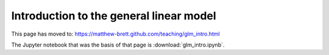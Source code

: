 ########################################
Introduction to the general linear model
########################################

This page has moved to: https://matthew-brett.github.com/teaching/glm_intro.html

The Jupyter notebook that was the basis of that page is
:download:`glm_intro.ipynb`.
